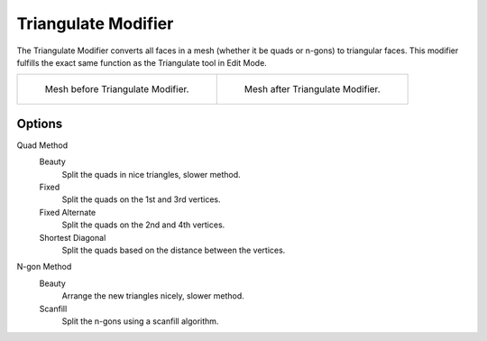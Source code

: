 .. _bpy.types.TriangulateModifier:

********************
Triangulate Modifier
********************

The Triangulate Modifier converts all faces in a mesh (whether it be quads or n-gons) to triangular faces.
This modifier fulfills the exact same function as the Triangulate tool in Edit Mode.

.. list-table::

   * - .. figure:: /images/modeling_modifiers_generate_triangulate_before.png
          :width: 320px

          Mesh before Triangulate Modifier.

     - .. figure:: /images/modeling_modifiers_generate_triangulate_after.png
          :width: 320px

          Mesh after Triangulate Modifier.


Options
=======

Quad Method
   Beauty
      Split the quads in nice triangles, slower method.
   Fixed
      Split the quads on the 1st and 3rd vertices.
   Fixed Alternate
      Split the quads on the 2nd and 4th vertices.
   Shortest Diagonal
      Split the quads based on the distance between the vertices.

N-gon Method
   Beauty
      Arrange the new triangles nicely, slower method.
   Scanfill
      Split the n-gons using a scanfill algorithm.
